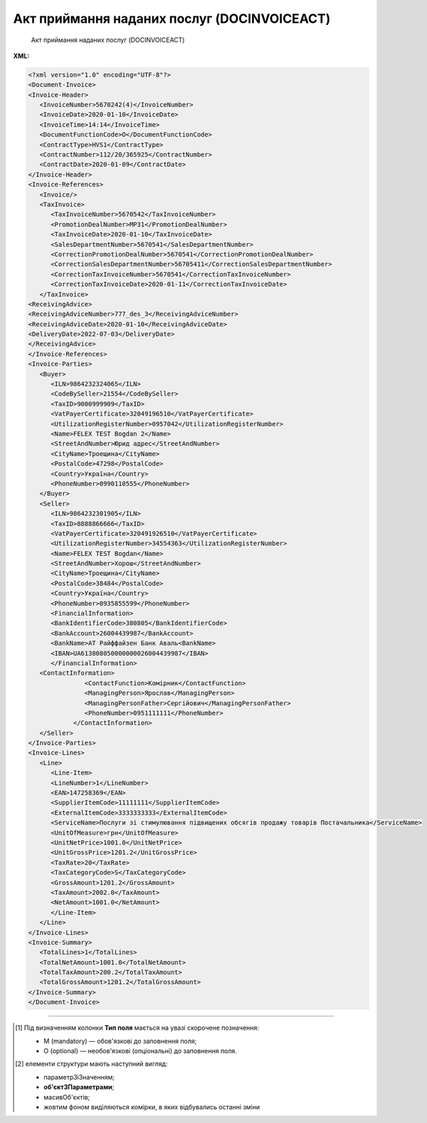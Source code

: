 ##########################################################################################################################
**Акт приймання наданих послуг (DOCINVOICEACT)**
##########################################################################################################################

.. epigraph::

   Акт приймання наданих послуг (DOCINVOICEACT)

**XML:**

.. code:: xml

   <?xml version="1.0" encoding="UTF-8"?>
   <Document-Invoice>
   <Invoice-Header>
      <InvoiceNumber>5670242(4)</InvoiceNumber>
      <InvoiceDate>2020-01-10</InvoiceDate>
      <InvoiceTime>14:14</InvoiceTime>
      <DocumentFunctionCode>O</DocumentFunctionCode>
      <ContractType>HVS1</ContractType>
      <ContractNumber>112/20/365925</ContractNumber>
      <ContractDate>2020-01-09</ContractDate>
   </Invoice-Header>
   <Invoice-References>
      <Invoice/>
      <TaxInvoice>
         <TaxInvoiceNumber>5670542</TaxInvoiceNumber>
         <PromotionDealNumber>MP31</PromotionDealNumber>
         <TaxInvoiceDate>2020-01-10</TaxInvoiceDate>
         <SalesDepartmentNumber>5670541</SalesDepartmentNumber>
         <CorrectionPromotionDealNumber>5670541</CorrectionPromotionDealNumber>
         <CorrectionSalesDepartmentNumber>56705411</CorrectionSalesDepartmentNumber>
         <CorrectionTaxInvoiceNumber>5670541</CorrectionTaxInvoiceNumber>
         <CorrectionTaxInvoiceDate>2020-01-11</CorrectionTaxInvoiceDate>
      </TaxInvoice>
   <ReceivingAdvice>
   <ReceivingAdviceNumber>777_des_3</ReceivingAdviceNumber>
   <ReceivingAdviceDate>2020-01-10</ReceivingAdviceDate>
   <DeliveryDate>2022-07-03</DeliveryDate>
   </ReceivingAdvice>
   </Invoice-References>
   <Invoice-Parties>
      <Buyer>
         <ILN>9864232324065</ILN>
         <CodeBySeller>21554</CodeBySeller>
         <TaxID>9000999909</TaxID>
         <VatPayerCertificate>32049196510</VatPayerCertificate>
         <UtilizationRegisterNumber>0957042</UtilizationRegisterNumber>
         <Name>FELEX TEST Bogdan 2</Name>
         <StreetAndNumber>Юрид адрес</StreetAndNumber>
         <CityName>Троещина</CityName>
         <PostalCode>47298</PostalCode>
         <Country>Україна</Country>
         <PhoneNumber>0990110555</PhoneNumber>
      </Buyer>
      <Seller>
         <ILN>9864232301905</ILN>
         <TaxID>8888866666</TaxID>
         <VatPayerCertificate>320491926510</VatPayerCertificate>
         <UtilizationRegisterNumber>34554363</UtilizationRegisterNumber>
         <Name>FELEX TEST Bogdan</Name>
         <StreetAndNumber>Хорош</StreetAndNumber>
         <CityName>Троещина</CityName>
         <PostalCode>38484</PostalCode>
         <Country>Україна</Country>
         <PhoneNumber>0935855599</PhoneNumber>
         <FinancialInformation>
         <BankIdentifierCode>380805</BankIdentifierCode>
         <BankAccount>26004439987</BankAccount>
         <BankName>АТ Райффайзен Банк Аваль<BankName>
         <IBAN>UA613808050000000026004439987</IBAN>
         </FinancialInformation>
      <ContactInformation>
                  <ContactFunction>Комірник</ContactFunction>
                  <ManagingPerson>Ярослав</ManagingPerson>
                  <ManagingPersonFather>Сергійович</ManagingPersonFather>
                  <PhoneNumber>0951111111</PhoneNumber>
               </ContactInformation>
      </Seller>
   </Invoice-Parties>
   <Invoice-Lines>
      <Line>
         <Line-Item>
         <LineNumber>1</LineNumber>
         <EAN>147258369</EAN>
         <SupplierItemCode>11111111</SupplierItemCode>
         <ExternalItemCode>3333333333</ExternalItemCode>         
         <ServiceName>Послуги зі стимулювання підвищених обсягів продажу товарів Постачальника</ServiceName>
         <UnitOfMeasure>грн</UnitOfMeasure>
         <UnitNetPrice>1001.0</UnitNetPrice>
         <UnitGrossPrice>1201.2</UnitGrossPrice>
         <TaxRate>20</TaxRate>
         <TaxCategoryCode>S</TaxCategoryCode>
         <GrossAmount>1201.2</GrossAmount>
         <TaxAmount>2002.0</TaxAmount>
         <NetAmount>1001.0</NetAmount>
         </Line-Item>
      </Line>
   </Invoice-Lines>
   <Invoice-Summary>
      <TotalLines>1</TotalLines>
      <TotalNetAmount>1001.0</TotalNetAmount>
      <TotalTaxAmount>200.2</TotalTaxAmount>
      <TotalGrossAmount>1201.2</TotalGrossAmount>
   </Invoice-Summary>
   </Document-Invoice>

.. role:: orange

.. raw:: html

    <embed>
    <iframe src="https://docs.google.com/spreadsheets/d/e/2PACX-1vQxinOWh0XZPuImDPCyCo0wpZU89EAoEfEXkL-YFP0hoA5A27BfY5A35CZChtiddQ/pubhtml?gid=1134972309&single=true" width="1100" height="2400" frameborder="0" marginheight="0" marginwidth="0">Loading...</iframe>
    </embed>

-------------------------

.. [#] Під визначенням колонки **Тип поля** мається на увазі скорочене позначення:

   * M (mandatory) — обов'язкові до заповнення поля;
   * O (optional) — необов'язкові (опціональні) до заповнення поля.

.. [#] елементи структури мають наступний вигляд:

   * параметрЗіЗначенням;
   * **об'єктЗПараметрами**;
   * :orange:`масивОб'єктів`;
   * жовтим фоном виділяються комірки, в яких відбувались останні зміни

.. data from table (remember to renew time to time)

   I	Document-Invoice			Початок документа
   1	Invoice-Header	M		Заголовна частина (початок блоку)
   1.1	InvoiceNumber	M	Рядок(35)	Номер документа
   1.2	InvoiceDate	M	yyyy-MM-dd	Дата документа
   1.3	InvoiceTime	O	HH:mm	Час документа
   1.4	DocumentFunctionCode	M	O» | «C	Функціональний код документа; допустимі значення: «O» - оригінал, «C» - коригування
   1.5	ContractType	M	Рядок(70)	Тип контракту
   1.6	ContractNumber	M	Рядок(70)	Номер контракту
   1.7	ContractDate	O	yyyy-MM-dd	Дата контракту
   2	Invoice-References	O		Виноски з рахунку (початок блоку)
   2.1	Invoice	O		Рахунок (початок блоку)
   2.1.1	OriginalInvoiceNumber	O	Рядок(70)	Номер оригінального рахунку
   2.1.2	OriginalInvoiceDate	O	yyyy-MM-dd	Дата оригінального рахунку
   2.2	TaxInvoice	O		Податки (початок блоку)
   2.2.1	TaxInvoiceNumber	M	Рядок(70)	Номер податкової накладної
   2.2.2	PromotionDealNumber	O	Рядок(70)	Номер угоди
   2.2.3	SalesDepartmentNumber	O	Рядок(70)	Номер відділу продажу
   2.2.4	TaxInvoiceDate	M	yyyy-MM-dd	Дата податкової накладної
   2.2.5	CorrectionTaxInvoiceNumber	O	Рядок(70)	Номер коригувальної податкової накладної
   2.2.6	CorrectionPromotionDealNumber	O	Рядок(70)	Номер коригованої угоди
   2.2.7	CorrectionSalesDepartmentNumber	O	Рядок(70)	Коригований номер відділу продажу
   2.2.8	CorrectionTaxInvoiceDate	O	yyyy-MM-dd	Номер коригованої податкової накладної
   2.3	ReceivingAdvice	O		Отримане рішення (початок блоку)
   2.3.1	ReceivingAdviceNumber	O	Рядок(70)	Номер отриманого рішення
   2.3.2	ReceivingAdviceDate	O	yyyy-MM-dd	Дата отриманого рішення
   2.3.3	DeliveryDate	O	yyyy-MM-dd	Дата отримання
   3	Invoice-Parties	M		Контрагенти (початок блоку)
   3.1	Buyer	M		Покупець (початок блоку)
   3.1.1	ILN	M	[0-9](13)	GLN Покупця
   3.1.2	CodeBySeller	M	Рядок(35)	Код Покупця від Покупця
   3.1.3	TaxID	O	Рядок(70)	Податковий ідентифікатор Покупця
   3.1.4	Name	M	Рядок(175)	Назва Покупця
   3.1.5	StreetAndNumber	O	Рядок(140)	Назва вулиці та номер будинку Покупця
   3.1.6	CityName	O	Рядок(35)	Назва міста Покупця
   3.1.7	PostalCode	O	Рядок(17)	Поштовий індекс Покупця
   3.1.8	Country	O	Рядок(10)	Країна Покупця (згідно ISO 3166)
   3.1.9	VatPayerCertificate	O	Рядок(70)	Свідоцтво платника Покупця
   3.1.10	UtilizationRegisterNumber	M	Рядок(70)	NIP Покупця
   3.1.11	FinancialInformation	O		Фінансова інформація (початок блоку)
   3.1.11.1	BankIdentifierCode	O	Рядок(11)	Ідентифікаційний код банку Покупця
   3.1.11.2	BankAccount	O	Рядок(17)	Банківський рахунок Покупця
   3.1.11.3	BankName	O	Рядок(70)	Назва банку Покупця
   3.1.11.4	IBAN	O	Рядок(35)	IBAN Покупця
   3.1.12	ContactInformation	O		Контакти (початок блоку)
   3.1.12.1	ContactFunction	O	Рядок(512)	Контакт Покупця
   3.1.12.2	ManagingPerson	O	Рядок(17)	Менеджер Покупця
   3.1.12.3	ManagingPersonFather	O	Рядок(35)	По батькові менеджера Покупця
   3.1.12.4	PhoneNumber	O	Рядок(512)	Номер телефону Покупця
   3.2	Seller	M		Продавець (початок блоку)
   3.2.1	ILN	M	[0-9](13)	GLN Продавця
   3.2.2	TaxID	M	Рядок(70)	Податковий ідентифікатор Продавця
   3.2.3	Name	M	Рядок(175)	Назва Продавця
   3.2.4	StreetAndNumber	M	Рядок(140)	Назва вулиці та номер будівлі Продавця
   3.2.5	CityName	M	Рядок(35)	Назва міста Продавця
   3.2.6	PostalCode	M	Рядок(17)	Поштовий індекс Продавця
   3.2.7	Country	M	Рядок(10)	Країна Продавця (згідно ISO 3166)
   3.2.8	VatPayerCertificate	M	Рядок(70)	Свідоцтво платника Продавця
   3.2.9	UtilizationRegisterNumber	M	Рядок(70)	NIP Продавця
   3.2.10	FinancialInformation	O		Фінансова інформація (початок блоку)
   3.2.10.1	BankIdentifierCode	M	Рядок(11)	Ідентифікаційний код банку Продавця
   3.2.10.2	BankAccount	M	Рядок(17)	Банківський рахунок Продавця
   3.2.10.3	BankName	M	Рядок(70)	Назва банку Продавця
   3.2.10.4	IBAN	O	Рядок(35)	IBAN Продавця
   3.2.11	ContactInformation	O		Контакти (початок блоку)
   3.2.11.1	ContactFunction	O	Рядок(512)	Контакт Продавця
   3.2.11.2	ManagingPerson	O	Рядок(17)	Менеджер Продавця
   3.2.11.3	ManagingPersonFather	O	Рядок(35)	По батькові менеджера Продавця
   3.2.11.4	PhoneNumber	O	Рядок(512)	Номер телефону Продавця
   3.2.12	IBAN	O	"UA + NN + 351005 + XXXXXXXXXXXXXXXXXXX
   UA — (2 літери) — код країни (ГОСТ ISO 3166-1);
   NN — (2 цифри) — контрольне число;
   351005 — (6 цифр) — МФО;
   XXX…XXX — (19 цифр) — рахунок клієнта."	IBAN (міжнародний номер банківського рахунку; використовується при міжнародних розрахунках)
   4	Invoice-Lines	O		Таблична частина (початок блоку)
   4.1	Line	O		Рядок (початок блоку)
   4.1.1	Line-Item	M		Пункт в рядку (початок блоку)
   4.1.1.1	LineNumber	M	Число	Номер рядка
   4.1.1.2	EAN	O	[0-9](14)	EAN
   4.1.1.3	BuyerItemCode	O	Рядок(35)	Код товару Покупця
   4.1.1.4	SupplierItemCode	O	Рядок(35)	Код товару Постачальника
   4.1.1.5	ExternalItemCode	O	Рядок(35)	Зовнішній код товару
   4.1.1.6	PlaceOfWork	O	Рядок(256)	Місце роботи
   4.1.1.7	ServiceName	M	Рядок(512)	Назва послуги
   4.1.1.8	DeclaredQuantity	O	Число десяткове(2)	Задекларована кількість
   4.1.1.9	UnitOfMeasure	O	Рядок(3)	Одиниця виміру
   4.1.1.10	UnitNetPrice	O	Число десяткове(3)	Одинична ціна нетто
   4.1.1.11	UnitGrossPrice	O	Число десяткове(3)	Одинична валова ціна
   4.1.1.12	TaxRate	O	Число десяткове(2)	Ставка податку
   4.1.1.13	TaxCategoryCode	O	Рядок(3)	Код податкової категорії
   4.1.1.14	NetAmount	M	Число десяткове(3)	Чиста сума
   4.1.1.15	GrossAmount	M	Число десяткове(3)	Валова сума
   4.1.1.16	TaxAmount	M	Число десяткове(3)	Сума податку
   5	Invoice-Summary	O		Всього (початок блоку)
   5.1	TotalLines	M	Число	Всього рядків
   5.2	TotalAmountDue	O	Число десяткове(2)	Загальна сума до сплати
   5.3	TotalNetAmount	M	Число десяткове(3)	Загальна чиста сума
   5.4	TotalGrossAmount	M	Число десяткове(3)	Загальна валова сума
   5.5	TotalTaxAmount	M	Число десяткове(3)	Загальна сума податку
   5.6	Tax-Summary	O		Податків загалом (початок блоку)
   5.6.1	Tax-Summary-Line	O		Податків в позиції (початок блоку)
   5.6.1.1	TaxRate	O	Число десяткове(2)	Ставка податку
   5.6.1.2	TaxCategoryCode	O	Рядок(3)	Код податкової категорії
   5.6.1.3	TaxAmount	O	Число десяткове(3)	Сума податку
   5.6.1.4	TaxableAmount	O	Число десяткове(3)	Податкова сума
   5.6.1.5	GrossAmount	O	Число десяткове(3)	Валова сума
